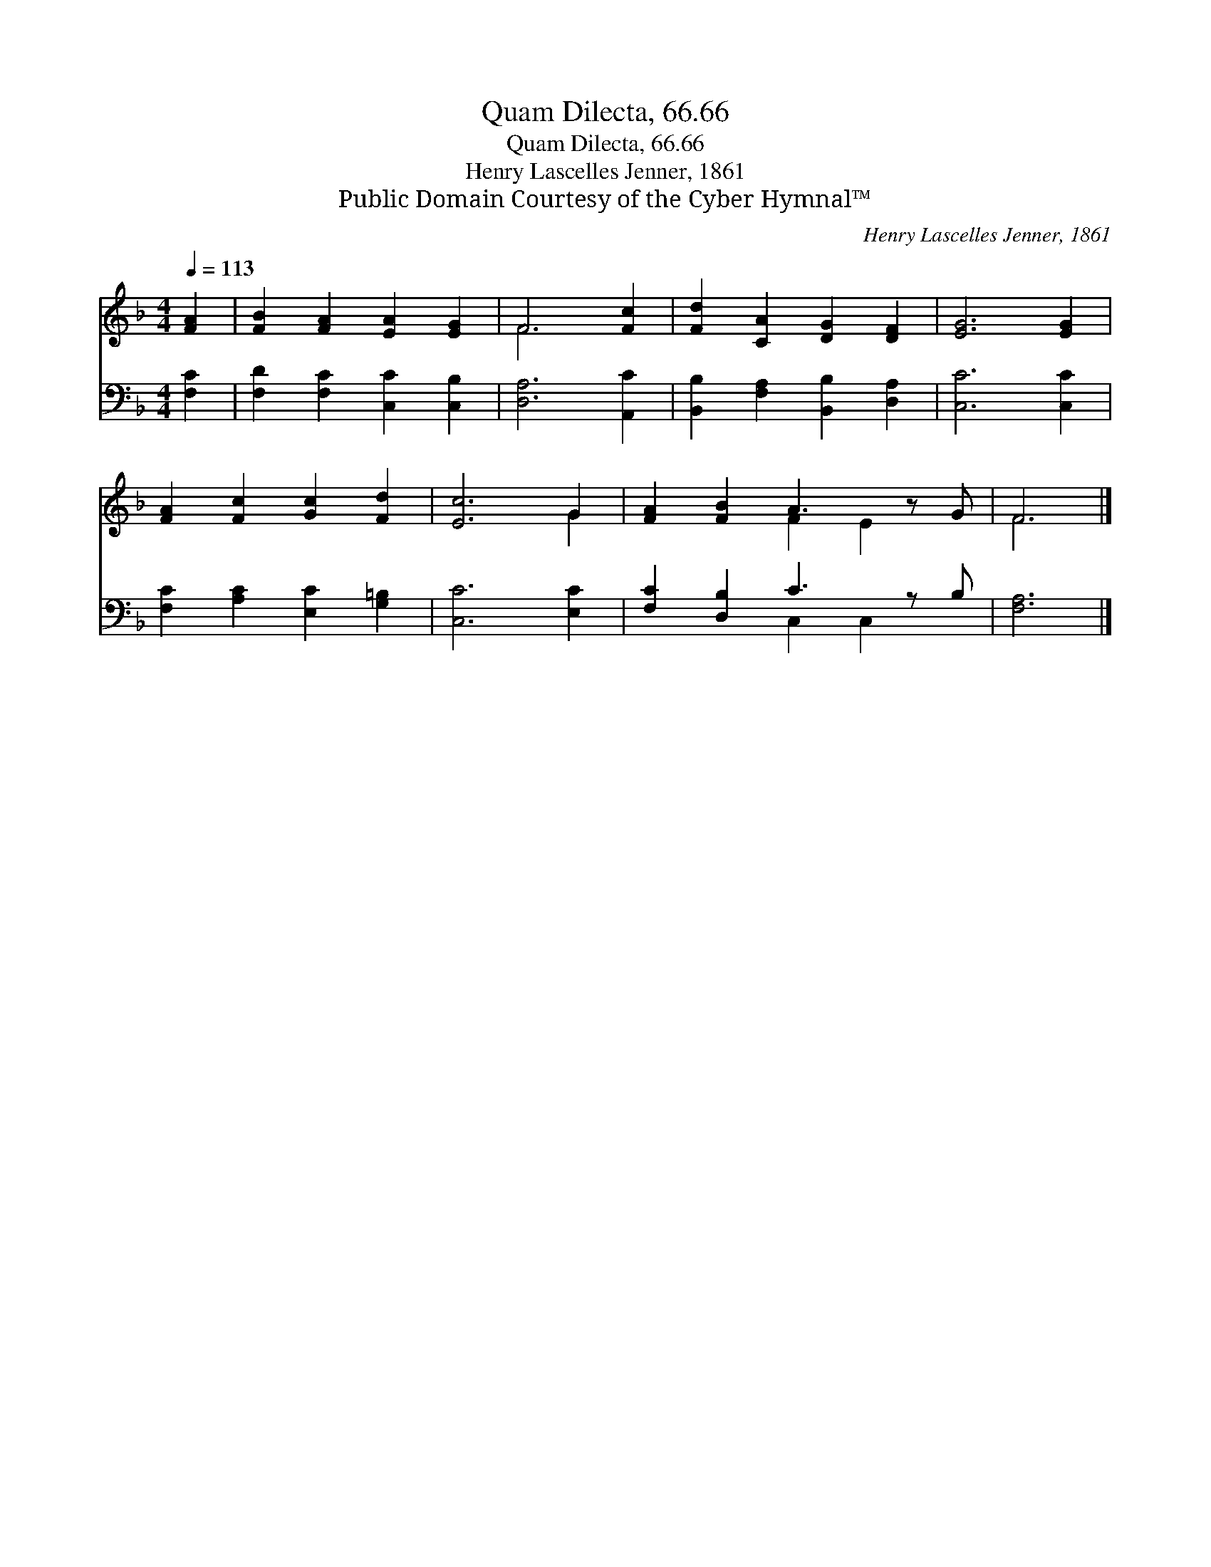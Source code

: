 X:1
T:Quam Dilecta, 66.66
T:Quam Dilecta, 66.66
T:Henry Lascelles Jenner, 1861
T:Public Domain Courtesy of the Cyber Hymnal™
C:Henry Lascelles Jenner, 1861
Z:Public Domain
Z:Courtesy of the Cyber Hymnal™
%%score ( 1 2 ) ( 3 4 )
L:1/8
Q:1/4=113
M:4/4
K:F
V:1 treble 
V:2 treble 
V:3 bass 
V:4 bass 
V:1
 [FA]2 | [FB]2 [FA]2 [EA]2 [EG]2 | F6 [Fc]2 | [Fd]2 [CA]2 [DG]2 [DF]2 | [EG]6 [EG]2 | %5
 [FA]2 [Fc]2 [Gc]2 [Fd]2 | [Ec]6 G2 | [FA]2 [FB]2 A3 z G | F6 |] %9
V:2
 x2 | x8 | F6 x2 | x8 | x8 | x8 | x6 G2 | x4 F2 E2 x | F6 |] %9
V:3
 [F,C]2 | [F,D]2 [F,C]2 [C,C]2 [C,B,]2 | [D,A,]6 [A,,C]2 | [B,,B,]2 [F,A,]2 [B,,B,]2 [D,A,]2 | %4
 [C,C]6 [C,C]2 | [F,C]2 [A,C]2 [E,C]2 [G,=B,]2 | [C,C]6 [E,C]2 | [F,C]2 [D,B,]2 C3 z B, | %8
 [F,A,]6 |] %9
V:4
 x2 | x8 | x8 | x8 | x8 | x8 | x8 | x4 C,2 C,2 x | x6 |] %9

